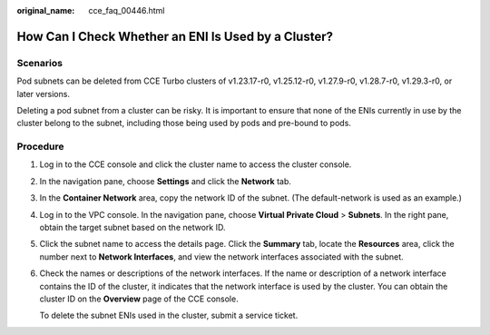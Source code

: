 :original_name: cce_faq_00446.html

.. _cce_faq_00446:

How Can I Check Whether an ENI Is Used by a Cluster?
====================================================

Scenarios
---------

Pod subnets can be deleted from CCE Turbo clusters of v1.23.17-r0, v1.25.12-r0, v1.27.9-r0, v1.28.7-r0, v1.29.3-r0, or later versions.

Deleting a pod subnet from a cluster can be risky. It is important to ensure that none of the ENIs currently in use by the cluster belong to the subnet, including those being used by pods and pre-bound to pods.

Procedure
---------

#. Log in to the CCE console and click the cluster name to access the cluster console.

#. In the navigation pane, choose **Settings** and click the **Network** tab.

#. In the **Container Network** area, copy the network ID of the subnet. (The default-network is used as an example.)

#. Log in to the VPC console. In the navigation pane, choose **Virtual Private Cloud** > **Subnets**. In the right pane, obtain the target subnet based on the network ID.

#. Click the subnet name to access the details page. Click the **Summary** tab, locate the **Resources** area, click the number next to **Network Interfaces**, and view the network interfaces associated with the subnet.

#. Check the names or descriptions of the network interfaces. If the name or description of a network interface contains the ID of the cluster, it indicates that the network interface is used by the cluster. You can obtain the cluster ID on the **Overview** page of the CCE console.

   To delete the subnet ENIs used in the cluster, submit a service ticket.
